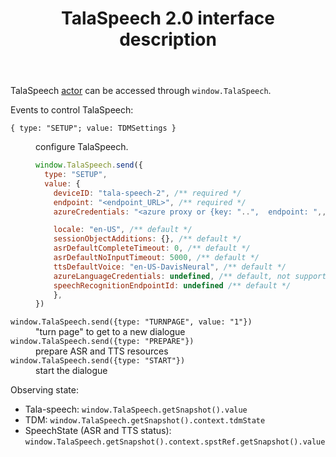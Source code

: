 #+TITLE: TalaSpeech 2.0 interface description
TalaSpeech [[https://stately.ai/docs/actors][actor]] can be accessed through ~window.TalaSpeech~.

Events to control TalaSpeech:
- ={ type: "SETUP"; value: TDMSettings }= :: configure TalaSpeech. 
  #+begin_src javascript
    window.TalaSpeech.send({
      type: "SETUP",
      value: {
        deviceID: "tala-speech-2", /** required */
        endpoint: "<endpoint_URL>", /** required */
        azureCredentials: "<azure proxy or {key: "..",  endpoint: ",,"}>", /** required */

        locale: "en-US", /** default */
        sessionObjectAdditions: {}, /** default */
        asrDefaultCompleteTimeout: 0, /** default */
        asrDefaultNoInputTimeout: 5000, /** default */
        ttsDefaultVoice: "en-US-DavisNeural", /** default */
        azureLanguageCredentials: undefined, /** default, not supported by TDM*/
        speechRecognitionEndpointId: undefined /** default */
        },
    })
  #+end_src
  
- ~window.TalaSpeech.send({type: "TURNPAGE", value: "1"})~ :: "turn
  page" to get to a new dialogue
- ~window.TalaSpeech.send({type: "PREPARE"})~ :: prepare ASR and TTS resources
- ~window.TalaSpeech.send({type: "START"})~ :: start the dialogue


Observing state:
- Tala-speech: =window.TalaSpeech.getSnapshot().value=
- TDM: =window.TalaSpeech.getSnapshot().context.tdmState=
- SpeechState (ASR and TTS status):
  =window.TalaSpeech.getSnapshot().context.spstRef.getSnapshot().value=

